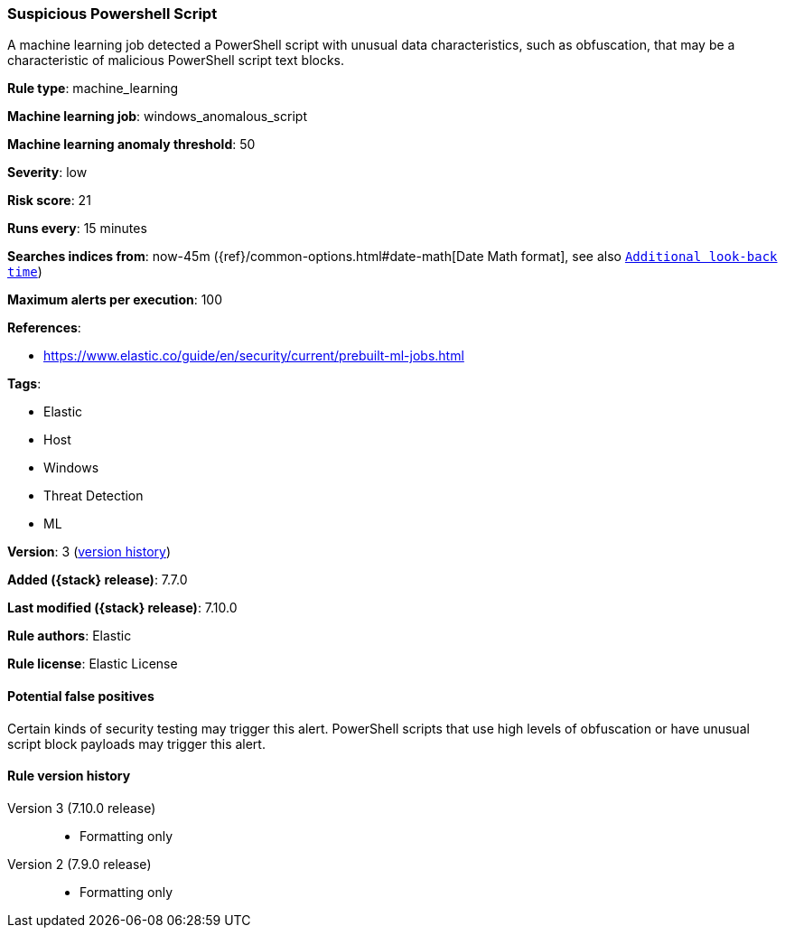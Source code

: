 [[suspicious-powershell-script]]
=== Suspicious Powershell Script

A machine learning job detected a PowerShell script with unusual data
characteristics, such as obfuscation, that may be a characteristic of malicious
PowerShell script text blocks.

*Rule type*: machine_learning

*Machine learning job*: windows_anomalous_script

*Machine learning anomaly threshold*: 50


*Severity*: low

*Risk score*: 21

*Runs every*: 15 minutes

*Searches indices from*: now-45m ({ref}/common-options.html#date-math[Date Math format], see also <<rule-schedule, `Additional look-back time`>>)

*Maximum alerts per execution*: 100

*References*:

* https://www.elastic.co/guide/en/security/current/prebuilt-ml-jobs.html

*Tags*:

* Elastic
* Host
* Windows
* Threat Detection
* ML

*Version*: 3 (<<suspicious-powershell-script-history, version history>>)

*Added ({stack} release)*: 7.7.0

*Last modified ({stack} release)*: 7.10.0

*Rule authors*: Elastic

*Rule license*: Elastic License

==== Potential false positives

Certain kinds of security testing may trigger this alert. PowerShell scripts that use high levels of obfuscation or have unusual script block payloads may trigger this alert.

[[suspicious-powershell-script-history]]
==== Rule version history

Version 3 (7.10.0 release)::
* Formatting only

Version 2 (7.9.0 release)::
* Formatting only

